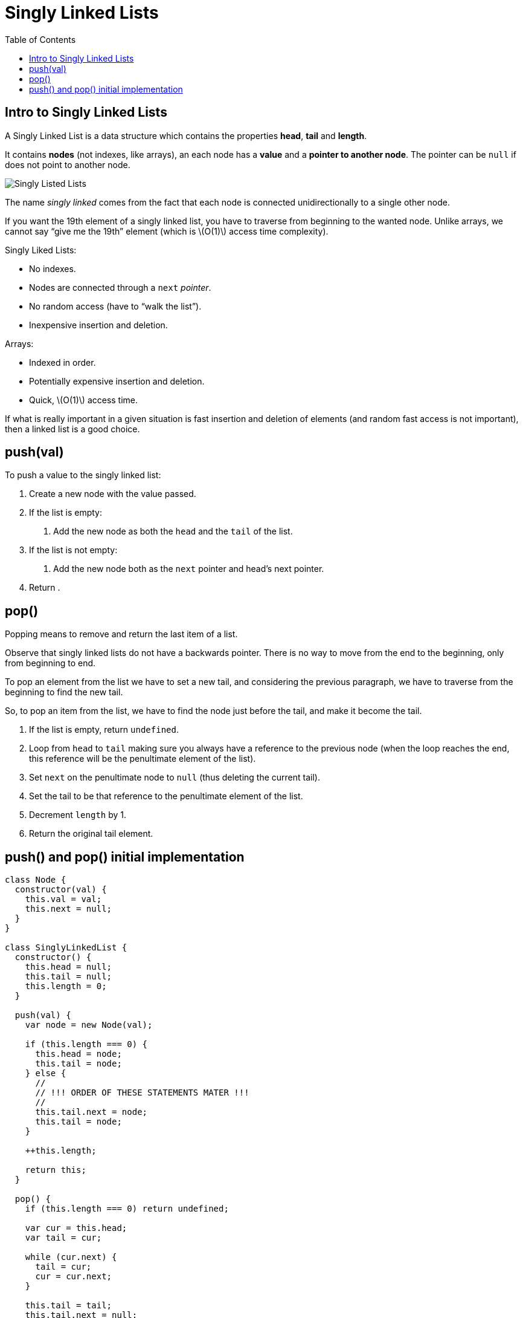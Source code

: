 = Singly Linked Lists
:page-tags: data-structure list singly-linked-list
:toc: right
:stem: latexmath
:icons: font

== Intro to Singly Linked Lists

A Singly Linked List is a data structure which contains the properties *head*, *tail* and *length*.

It contains *nodes* (not indexes, like arrays), an each node has a *value* and a *pointer to another node*.
The pointer can be `null` if does not point to another node.

image::./singly-linked-lists.assets/singly-linked-lists-1.png[Singly Listed Lists ]

The name _singly linked_ comes from the fact that each node is connected unidirectionally to a single other node.

If you want the 19th element of a singly linked list, you have to traverse from beginning to the wanted node.
Unlike arrays, we cannot say “give me the 19th” element (which is stem:[O(1)] access time complexity).

Singly Liked Lists:

* No indexes.
* Nodes are connected through a `next` _pointer_.
* No random access (have to “walk the list”).
* Inexpensive insertion and deletion.

Arrays:

* Indexed in order.
* Potentially expensive insertion and deletion.
* Quick, stem:[O(1)] access time.

If what is really important in a given situation is fast insertion and deletion of elements (and random fast access is not important), then a linked list is a good choice.

== push(val)

To push a value to the singly linked list:

1. Create a new node with the value passed.
2. If the list is empty:
a. Add the new node as both the `head` and the `tail` of the list.
3. If the list is not empty:
a. Add the new node both as the `next` pointer and head's next pointer.
4. Return .

== pop()

Popping means to remove and return the last item of a list.

Observe that singly linked lists do not have a backwards pointer.
There is no way to move from the end to the beginning, only from beginning to end.

To pop an element from the list we have to set a new tail, and considering the previous paragraph, we have to traverse from the beginning to find the new tail.

So, to pop an item from the list, we have to find the node just before the tail, and make it become the tail.

1. If the list is empty, return `undefined`.
2. Loop from `head` to `tail` making sure you always have a reference to the previous node (when the loop reaches the end, this reference will be the penultimate element of the list).
3. Set `next` on the penultimate node to `null` (thus deleting the current tail).
4. Set the tail to be that reference to the penultimate element of the list.
6. Decrement `length` by 1.
5. Return the original tail element.

== push() and pop() initial implementation

[source,javascript]
----
class Node {
  constructor(val) {
    this.val = val;
    this.next = null;
  }
}

class SinglyLinkedList {
  constructor() {
    this.head = null;
    this.tail = null;
    this.length = 0;
  }

  push(val) {
    var node = new Node(val);

    if (this.length === 0) {
      this.head = node;
      this.tail = node;
    } else {
      //
      // !!! ORDER OF THESE STATEMENTS MATER !!!
      //
      this.tail.next = node;
      this.tail = node;
    }

    ++this.length;

    return this;
  }

  pop() {
    if (this.length === 0) return undefined;

    var cur = this.head;
    var tail = cur;

    while (cur.next) {
      tail = cur;
      cur = cur.next;
    }

    this.tail = tail;
    this.tail.next = null;

    --this.length;

    if (this.length === 0) {
      this.head = null;
      this.tail = null;
    }

    return cur;
  }
}

export { Node, SinglyLinkedList };
----
